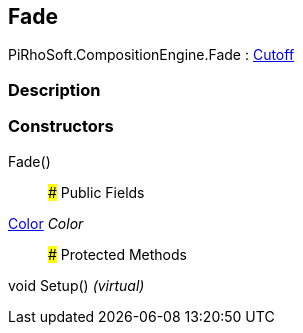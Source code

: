 [#reference/fade]

## Fade

PiRhoSoft.CompositionEngine.Fade : <<manual/cutoff,Cutoff>>

### Description

### Constructors

Fade()::

### Public Fields

https://docs.unity3d.com/ScriptReference/Color.html[Color^] _Color_::

### Protected Methods

void Setup() _(virtual)_::